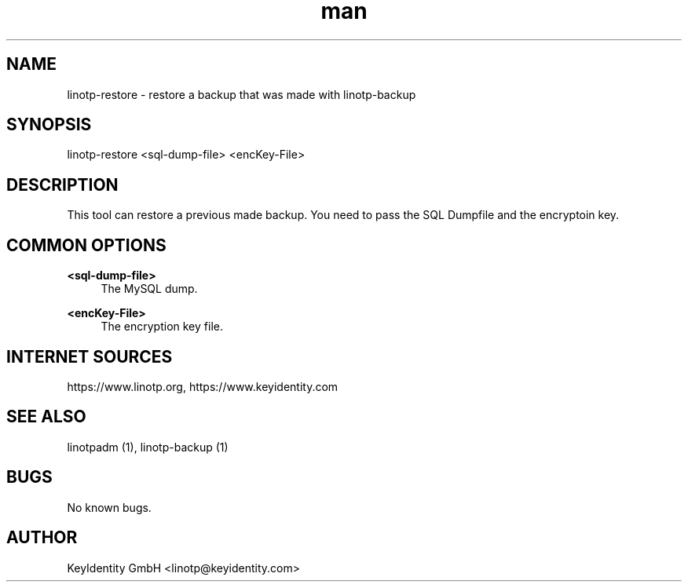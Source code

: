 .\"  LinOTP - the open source solution for two factor authentication
.\"  Copyright (C) 2010 - 2018 KeyIdentity GmbH
.\"
.\"  This file is part of LinOTP server.
.\"
.\"  This program is free software: you can redistribute it and/or
.\"  modify it under the terms of the GNU Affero General Public
.\"  License, version 3, as published by the Free Software Foundation.
.\"
.\"  This program is distributed in the hope that it will be useful,
.\"  but WITHOUT ANY WARRANTY; without even the implied warranty of
.\"  MERCHANTABILITY or FITNESS FOR A PARTICULAR PURPOSE.  See the
.\"  GNU Affero General Public License for more details.
.\"
.\"  You should have received a copy of the
.\"             GNU Affero General Public License
.\"  along with this program.  If not, see <http://www.gnu.org/licenses/>.
.\"
.\"
.\"  E-mail: linotp@keyidentity.com
.\"  Contact: www.linotp.org
.\"  Support: www.keyidentity.com
.\"
.\" Manpage for linotp-restore
.\" Contact linotp@keyidentity.com for any feedback.
.TH man 1 "04 Feb 2013" "2.5" "linotp-restore man page"
.SH NAME
linotp-restore \- restore a backup that was made with linotp-backup
.SH SYNOPSIS
linotp-restore <sql-dump-file> <encKey-File>
.SH DESCRIPTION
This tool can restore a previous made backup. You need to pass the SQL Dumpfile and the encryptoin key.
.SH COMMON OPTIONS
.PP
\fB\<sql-dump-file>\fR
.RS 4
The MySQL dump.
.RE

.PP
\fB\<encKey-File>\fR
.RS 4
The encryption key file.
.RE


.SH INTERNET SOURCES
https://www.linotp.org,  https://www.keyidentity.com
.SH SEE ALSO

linotpadm (1), linotp-backup (1)

.SH BUGS
No known bugs.
.SH AUTHOR
KeyIdentity GmbH <linotp@keyidentity.com>
